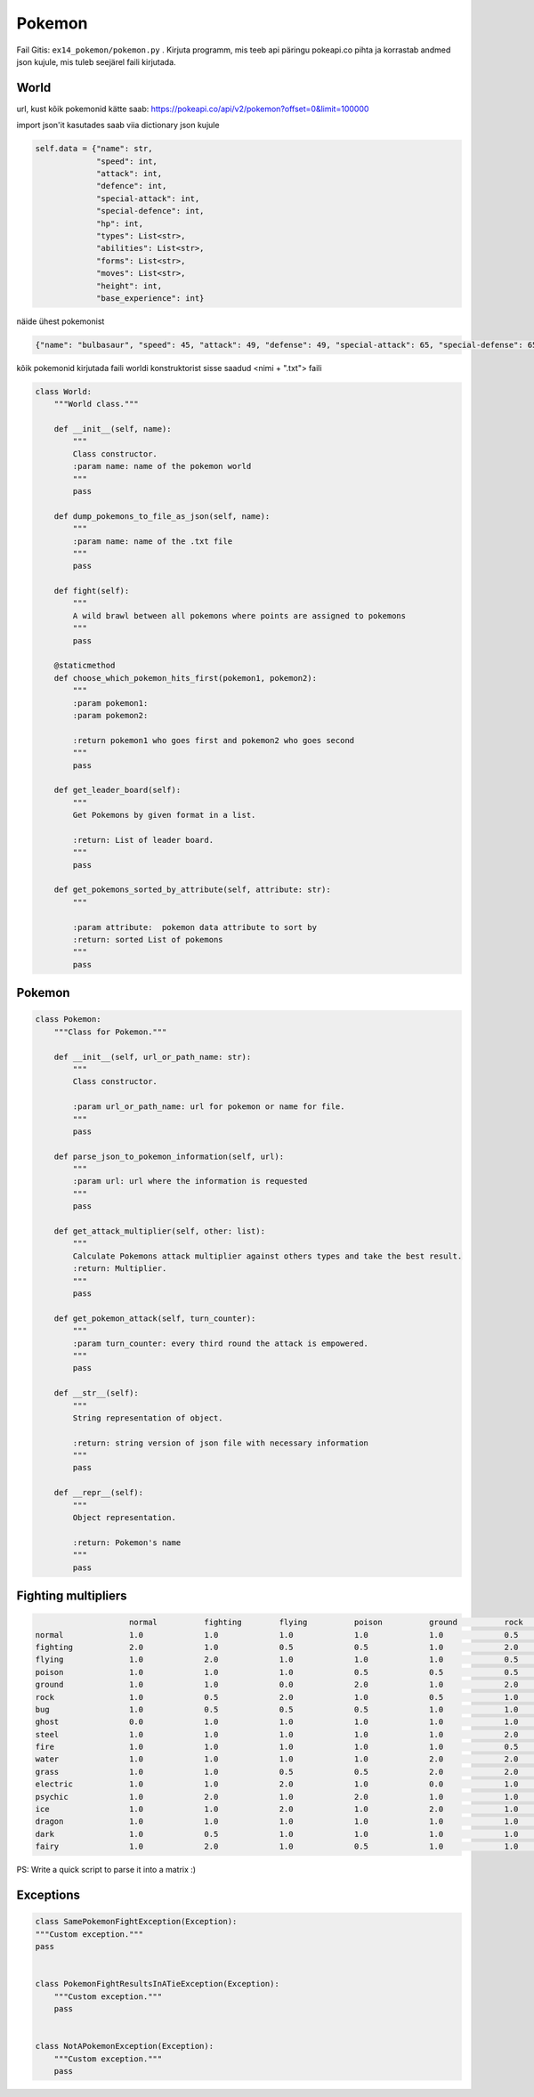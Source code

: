 Pokemon
========

Fail Gitis: ``ex14_pokemon/pokemon.py`` .
Kirjuta programm, mis teeb api päringu pokeapi.co pihta ja korrastab andmed json kujule, mis tuleb seejärel faili kirjutada.


World
----

url, kust kõik pokemonid kätte saab: https://pokeapi.co/api/v2/pokemon?offset=0&limit=100000

import json'it kasutades saab viia dictionary json kujule

.. code-block:: python

        self.data = {"name": str,
                     "speed": int,
                     "attack": int,
                     "defence": int,
                     "special-attack": int,
                     "special-defence": int,
                     "hp": int,
                     "types": List<str>,
                     "abilities": List<str>,
                     "forms": List<str>,
                     "moves": List<str>,
                     "height": int,
                     "base_experience": int}

näide ühest pokemonist

.. code-block:: python

    {"name": "bulbasaur", "speed": 45, "attack": 49, "defense": 49, "special-attack": 65, "special-defense": 65, "hp": 45, "types": ["poison", "grass"], "abilities": ["chlorophyll", "overgrow"], "forms": ["bulbasaur"], "moves": ["razor-wind", "swords-dance", "cut", "bind", "vine-whip", "headbutt", "tackle", "body-slam", "take-down", "double-edge", "growl", "strength", "mega-drain", "leech-seed", "growth", "razor-leaf", "solar-beam", "poison-powder", "sleep-powder", "petal-dance", "string-shot", "toxic", "rage", "mimic", "double-team", "defense-curl", "light-screen", "reflect", "bide", "sludge", "skull-bash", "amnesia", "flash", "rest", "substitute", "snore", "curse", "protect", "sludge-bomb", "mud-slap", "giga-drain", "endure", "charm", "swagger", "fury-cutter", "attract", "sleep-talk", "return", "frustration", "safeguard", "sweet-scent", "synthesis", "hidden-power", "sunny-day", "rock-smash", "facade", "nature-power", "ingrain", "knock-off", "secret-power", "grass-whistle", "bullet-seed", "magical-leaf", "natural-gift", "worry-seed", "seed-bomb", "energy-ball", "leaf-storm", "power-whip", "captivate", "grass-knot", "venoshock", "round", "echoed-voice", "grass-pledge", "work-up", "grassy-terrain", "confide"], "height": 7, "weight": 69, "base_experience": 64}

kõik pokemonid kirjutada faili worldi konstruktorist sisse saadud <nimi + ".txt"> faili


.. code-block:: python

    class World:
        """World class."""

        def __init__(self, name):
            """
            Class constructor.
            :param name: name of the pokemon world
            """
            pass

        def dump_pokemons_to_file_as_json(self, name):
            """
            :param name: name of the .txt file
            """
            pass

        def fight(self):
            """
            A wild brawl between all pokemons where points are assigned to pokemons
            """
            pass

        @staticmethod
        def choose_which_pokemon_hits_first(pokemon1, pokemon2):
            """
            :param pokemon1:
            :param pokemon2:

            :return pokemon1 who goes first and pokemon2 who goes second
            """
            pass

        def get_leader_board(self):
            """
            Get Pokemons by given format in a list.

            :return: List of leader board.
            """
            pass

        def get_pokemons_sorted_by_attribute(self, attribute: str):
            """

            :param attribute:  pokemon data attribute to sort by
            :return: sorted List of pokemons
            """
            pass


Pokemon
----

.. code-block:: python

    class Pokemon:
        """Class for Pokemon."""

        def __init__(self, url_or_path_name: str):
            """
            Class constructor.

            :param url_or_path_name: url for pokemon or name for file.
            """
            pass

        def parse_json_to_pokemon_information(self, url):
            """
            :param url: url where the information is requested
            """
            pass

        def get_attack_multiplier(self, other: list):
            """
            Calculate Pokemons attack multiplier against others types and take the best result.
            :return: Multiplier.
            """
            pass

        def get_pokemon_attack(self, turn_counter):
            """
            :param turn_counter: every third round the attack is empowered.
            """
            pass

        def __str__(self):
            """
            String representation of object.

            :return: string version of json file with necessary information
            """
            pass

        def __repr__(self):
            """
            Object representation.

            :return: Pokemon's name
            """
            pass

Fighting multipliers
----

.. code-block:: python

                        normal		fighting	flying		poison		ground		rock		bug		ghost		steel		fire		water		grass	        electric	psychic		ice		dragon		dark		fairy
    normal		1.0		1.0		1.0		1.0		1.0		0.5		1.0		0.0		0.5		1.0		1.0		1.0		1.0		1.0		1.0		1.0		1.0		1.0
    fighting    	2.0		1.0		0.5		0.5		1.0		2.0		0.5		0.0		2.0		1.0		1.0		1.0		1.0		0.5		2.0		1.0		2.0		0.5
    flying		1.0		2.0		1.0		1.0		1.0		0.5		2.0		1.0		0.5		1.0		1.0		2.0		0.5		1.0		1.0		1.0		1.0		1.0
    poison		1.0		1.0		1.0		0.5		0.5		0.5		1.0		0.5		0.0		1.0		1.0		2.0		1.0		1.0		1.0		1.0		1.0		2.0
    ground		1.0		1.0		0.0		2.0		1.0		2.0		0.5		1.0		2.0		2.0		1.0		0.5		2.0		1.0		1.0		1.0		1.0		1.0
    rock		1.0		0.5		2.0		1.0		0.5		1.0		2.0		1.0		0.5		2.0		1.0		1.0		1.0		1.0		2.0		1.0		1.0		1.0
    bug                 1.0		0.5		0.5		0.5		1.0		1.0		1.0		0.5		0.5		0.5		1.0		2.0		1.0		2.0		1.0		1.0		2.0		0.5
    ghost		0.0		1.0		1.0		1.0		1.0		1.0		1.0		2.0		1.0		1.0		1.0		1.0		1.0		2.0		1.0		1.0		0.5		1.0
    steel		1.0		1.0		1.0		1.0		1.0		2.0		1.0		1.0		0.5		0.5		0.5		1.0		0.5		1.0		2.0		1.0		1.0		2.0
    fire		1.0		1.0		1.0		1.0		1.0		0.5		2.0		1.0		2.0		0.5		0.5		2.0		1.0		1.0		2.0		0.5		1.0		1.0
    water		1.0		1.0		1.0		1.0		2.0		2.0		1.0		1.0		1.0		2.0		0.5		0.5		1.0		1.0		1.0		0.5		1.0		1.0
    grass		1.0		1.0		0.5		0.5		2.0		2.0		0.5		1.0		0.5		0.5		2.0		0.5		1.0		1.0		1.0		0.5		1.0		1.0
    electric            1.0		1.0		2.0		1.0		0.0		1.0		1.0		1.0		1.0		1.0		2.0		0.5		0.5		1.0		1.0		0.5		1.0		1.0
    psychic		1.0		2.0		1.0		2.0		1.0		1.0		1.0		1.0		0.5		1.0		1.0		1.0		1.0		0.5		1.0		1.0		0.0		1.0
    ice                 1.0		1.0		2.0		1.0		2.0		1.0		1.0		1.0		0.5		0.5		0.5		2.0		1.0		1.0		0.5		2.0		1.0		1.0
    dragon		1.0		1.0		1.0		1.0		1.0		1.0		1.0		1.0		0.5		1.0		1.0		1.0		1.0		1.0		1.0		2.0		1.0		0.0
    dark		1.0		0.5		1.0		1.0		1.0		1.0		1.0		2.0		1.0		1.0		1.0		1.0		1.0		2.0		1.0		1.0		0.5		0.5
    fairy		1.0		2.0		1.0		0.5		1.0		1.0		1.0		1.0		0.5		0.5		1.0		1.0		1.0		1.0		1.0		2.0		2.0		1.0

PS: Write a quick script to parse it into a matrix :)

Exceptions
----

.. code-block:: python

    class SamePokemonFightException(Exception):
    """Custom exception."""
    pass


    class PokemonFightResultsInATieException(Exception):
        """Custom exception."""
        pass


    class NotAPokemonException(Exception):
        """Custom exception."""
        pass